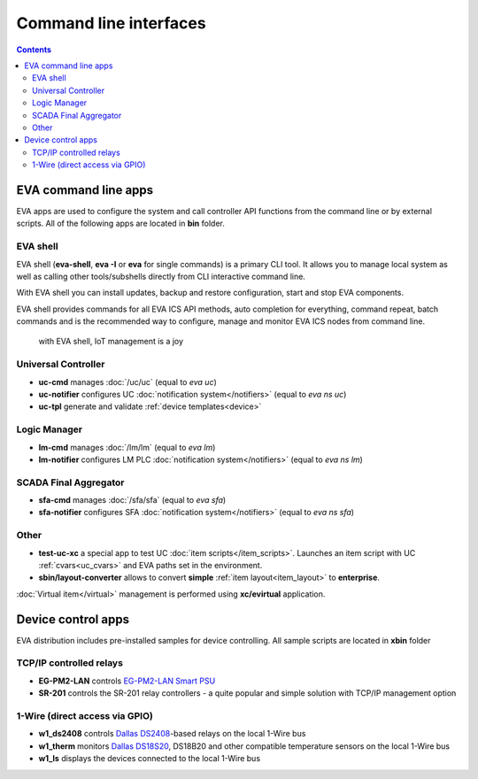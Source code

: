 Command line interfaces
***********************

.. contents::

EVA command line apps
=====================

EVA apps are used to configure the system and call controller API functions
from the command line or by external scripts. All of the following apps are
located in **bin** folder.

EVA shell
---------

EVA shell (**eva-shell**, **eva -I** or **eva** for single commands) is a
primary CLI tool.  It allows you to manage local system as well as calling
other tools/subshells directly from CLI interactive command line.

With EVA shell you can install updates, backup and restore configuration,
start and stop EVA components.

EVA shell provides commands for all EVA ICS API methods, auto completion for
everything, command repeat, batch commands and is the recommended way to
configure, manage and monitor EVA ICS nodes from command line.

.. figure:: eva-shell.png
    :scale: 100%
    :alt: EVA shell

    with EVA shell, IoT management is a joy

Universal Controller
--------------------

* **uc-cmd** manages :doc:`/uc/uc` (equal to *eva uc*)
* **uc-notifier** configures UC :doc:`notification system</notifiers>` (equal
  to *eva ns uc*)
* **uc-tpl** generate and validate :ref:`device templates<device>`

Logic Manager
-------------

* **lm-cmd** manages :doc:`/lm/lm` (equal to *eva lm*)
* **lm-notifier** configures LM PLC :doc:`notification system</notifiers>`
  (equal to *eva ns lm*)

SCADA Final Aggregator
----------------------

* **sfa-cmd** manages :doc:`/sfa/sfa` (equal to *eva sfa*)
* **sfa-notifier** configures SFA :doc:`notification system</notifiers>` (equal
  to *eva ns sfa*)

Other
-----

* **test-uc-xc** a special app to test UC :doc:`item scripts</item_scripts>`.
  Launches an item script with UC :ref:`cvars<uc_cvars>` and EVA paths set in
  the environment.

* **sbin/layout-converter** allows to convert **simple** :ref:`item
  layout<item_layout>` to **enterprise**.

:doc:`Virtual item</virtual>` management is performed using **xc/evirtual**
application.

Device control apps
===================

EVA distribution includes pre-installed samples for device controlling. All
sample scripts are located in **xbin** folder

TCP/IP controlled relays
------------------------

* **EG-PM2-LAN** controls `EG-PM2-LAN Smart PSU
  <http://energenie.com/item.aspx?id=7557>`_
* **SR-201** controls the SR-201 relay controllers - a quite popular and simple
  solution with TCP/IP management option

1-Wire (direct access via GPIO)
-------------------------------

* **w1_ds2408** controls `Dallas
  DS2408 <https://datasheets.maximintegrated.com/en/ds/DS2408.pdf>`_-based
  relays on the local 1-Wire bus
* **w1_therm** monitors `Dallas DS18S20
  <https://datasheets.maximintegrated.com/en/ds/DS18S20.pdf>`_, DS18B20 and
  other compatible temperature sensors on the local 1-Wire bus
* **w1_ls** displays the devices connected to the local 1-Wire bus
